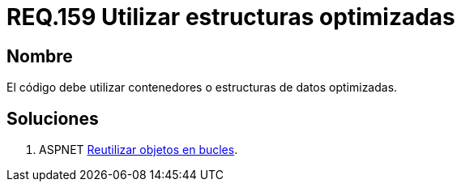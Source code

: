 :slug: rules/159/
:category: rules
:description: En el presente documento se detallan los requerimientos de seguridad relacionados al código fuente que compone a las aplicaciones de la compañía. En este requerimiento se establece la importancia de utilizar contenedores o estructuras de datos optimizados.
:keywords: Requerimiento, Seguridad, Código Fuente, Estructuras, Contenedores, Optimización.
:rules: yes

= REQ.159 Utilizar estructuras optimizadas

== Nombre

El código debe utilizar contenedores o estructuras de datos optimizadas. 

== Soluciones

. +ASPNET+ link:../../defends/aspnet/reutilizar-objetos-bucles/[Reutilizar objetos en bucles].